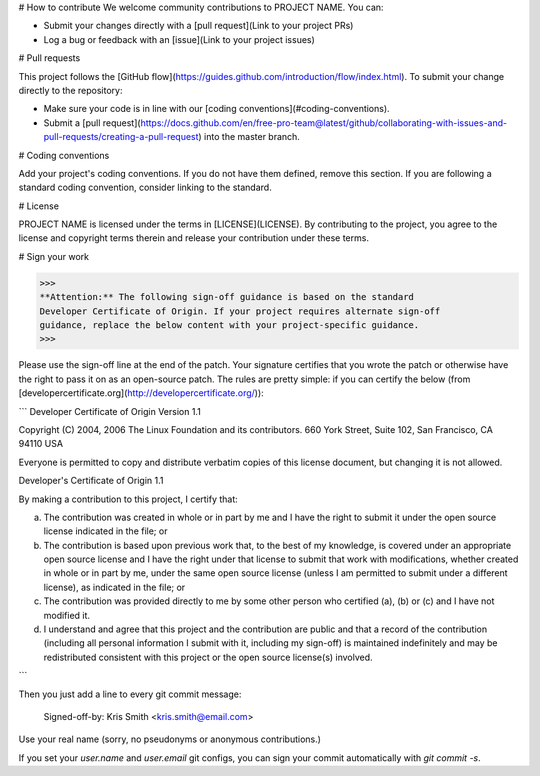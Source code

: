 .. _contributing_template:

# How to contribute
We welcome community contributions to PROJECT NAME. You can:

- Submit your changes directly with a [pull request](Link to your project PRs)
- Log a bug or feedback with an [issue](Link to your project issues)

# Pull requests

This project follows the
[GitHub flow](https://guides.github.com/introduction/flow/index.html). To submit
your change directly to the repository:

- Make sure your code is in line with our
  [coding conventions](#coding-conventions).
- Submit a
  [pull request](https://docs.github.com/en/free-pro-team@latest/github/collaborating-with-issues-and-pull-requests/creating-a-pull-request) into the
  master branch.

# Coding conventions

Add your project's coding conventions. If you do not have them defined, remove
this section. If you are following a standard coding convention, consider
linking to the standard.

# License

PROJECT NAME is licensed under the terms in [LICENSE](LICENSE). By contributing
to the project, you agree to the license and copyright terms therein and
release your contribution under these terms.

# Sign your work

>>>
**Attention:** The following sign-off guidance is based on the standard
Developer Certificate of Origin. If your project requires alternate sign-off
guidance, replace the below content with your project-specific guidance.
>>>

Please use the sign-off line at the end of the patch. Your signature certifies
that you wrote the patch or otherwise have the right to pass it on as an
open-source patch. The rules are pretty simple: if you can certify
the below (from [developercertificate.org](http://developercertificate.org/)):

```
Developer Certificate of Origin
Version 1.1

Copyright (C) 2004, 2006 The Linux Foundation and its contributors.
660 York Street, Suite 102,
San Francisco, CA 94110 USA

Everyone is permitted to copy and distribute verbatim copies of this
license document, but changing it is not allowed.

Developer's Certificate of Origin 1.1

By making a contribution to this project, I certify that:

(a) The contribution was created in whole or in part by me and I
    have the right to submit it under the open source license
    indicated in the file; or

(b) The contribution is based upon previous work that, to the best
    of my knowledge, is covered under an appropriate open source
    license and I have the right under that license to submit that
    work with modifications, whether created in whole or in part
    by me, under the same open source license (unless I am
    permitted to submit under a different license), as indicated
    in the file; or

(c) The contribution was provided directly to me by some other
    person who certified (a), (b) or (c) and I have not modified
    it.

(d) I understand and agree that this project and the contribution
    are public and that a record of the contribution (including all
    personal information I submit with it, including my sign-off) is
    maintained indefinitely and may be redistributed consistent with
    this project or the open source license(s) involved.
```

Then you just add a line to every git commit message:

    Signed-off-by: Kris Smith <kris.smith@email.com>

Use your real name (sorry, no pseudonyms or anonymous contributions.)

If you set your `user.name` and `user.email` git configs, you can sign your
commit automatically with `git commit -s`.

